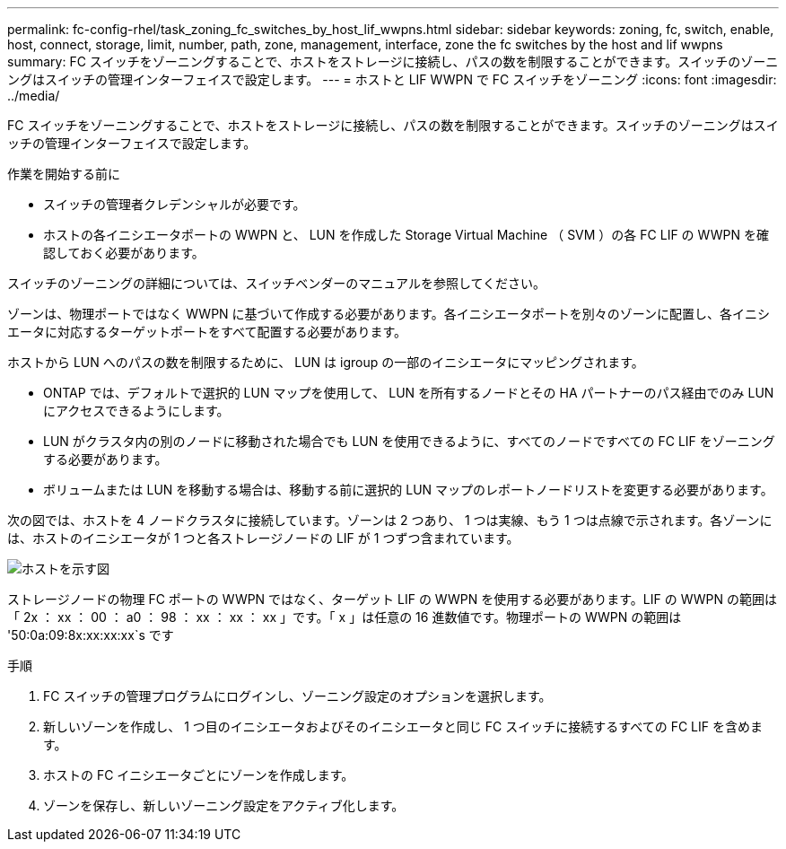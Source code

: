 ---
permalink: fc-config-rhel/task_zoning_fc_switches_by_host_lif_wwpns.html 
sidebar: sidebar 
keywords: zoning, fc, switch, enable, host, connect, storage, limit, number, path, zone, management, interface, zone the fc switches by the host and lif wwpns 
summary: FC スイッチをゾーニングすることで、ホストをストレージに接続し、パスの数を制限することができます。スイッチのゾーニングはスイッチの管理インターフェイスで設定します。 
---
= ホストと LIF WWPN で FC スイッチをゾーニング
:icons: font
:imagesdir: ../media/


[role="lead"]
FC スイッチをゾーニングすることで、ホストをストレージに接続し、パスの数を制限することができます。スイッチのゾーニングはスイッチの管理インターフェイスで設定します。

.作業を開始する前に
* スイッチの管理者クレデンシャルが必要です。
* ホストの各イニシエータポートの WWPN と、 LUN を作成した Storage Virtual Machine （ SVM ）の各 FC LIF の WWPN を確認しておく必要があります。


スイッチのゾーニングの詳細については、スイッチベンダーのマニュアルを参照してください。

ゾーンは、物理ポートではなく WWPN に基づいて作成する必要があります。各イニシエータポートを別々のゾーンに配置し、各イニシエータに対応するターゲットポートをすべて配置する必要があります。

ホストから LUN へのパスの数を制限するために、 LUN は igroup の一部のイニシエータにマッピングされます。

* ONTAP では、デフォルトで選択的 LUN マップを使用して、 LUN を所有するノードとその HA パートナーのパス経由でのみ LUN にアクセスできるようにします。
* LUN がクラスタ内の別のノードに移動された場合でも LUN を使用できるように、すべてのノードですべての FC LIF をゾーニングする必要があります。
* ボリュームまたは LUN を移動する場合は、移動する前に選択的 LUN マップのレポートノードリストを変更する必要があります。


次の図では、ホストを 4 ノードクラスタに接続しています。ゾーンは 2 つあり、 1 つは実線、もう 1 つは点線で示されます。各ゾーンには、ホストのイニシエータが 1 つと各ストレージノードの LIF が 1 つずつ含まれています。

image::../media/scm_en_drw_dual_fabric_zoning_fc_rhel.gif[ホストを示す図,two FC switches,and four storage nodes. Lines represent the two zones.]

ストレージノードの物理 FC ポートの WWPN ではなく、ターゲット LIF の WWPN を使用する必要があります。LIF の WWPN の範囲は「 2x ： xx ： 00 ： a0 ： 98 ： xx ： xx ： xx 」です。「 x 」は任意の 16 進数値です。物理ポートの WWPN の範囲は '50:0a:09:8x:xx:xx:xx`s です

.手順
. FC スイッチの管理プログラムにログインし、ゾーニング設定のオプションを選択します。
. 新しいゾーンを作成し、 1 つ目のイニシエータおよびそのイニシエータと同じ FC スイッチに接続するすべての FC LIF を含めます。
. ホストの FC イニシエータごとにゾーンを作成します。
. ゾーンを保存し、新しいゾーニング設定をアクティブ化します。

